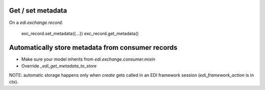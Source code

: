 Get / set metadata
~~~~~~~~~~~~~~~~~~

On a `edi.exchange.record`:

    exc_record.set_metadata({...})
    exc_record.get_metadata()


Automatically store metadata from consumer records
~~~~~~~~~~~~~~~~~~~~~~~~~~~~~~~~~~~~~~~~~~~~~~~~~~

* Make sure your model inherits from `edi.exchange.consumer.mixin`
* Override `_edi_get_metadata_to_store`

NOTE: automatic storage happens only when `create` gets called in an EDI framework session (`edi_framework_action` is in ctx).
